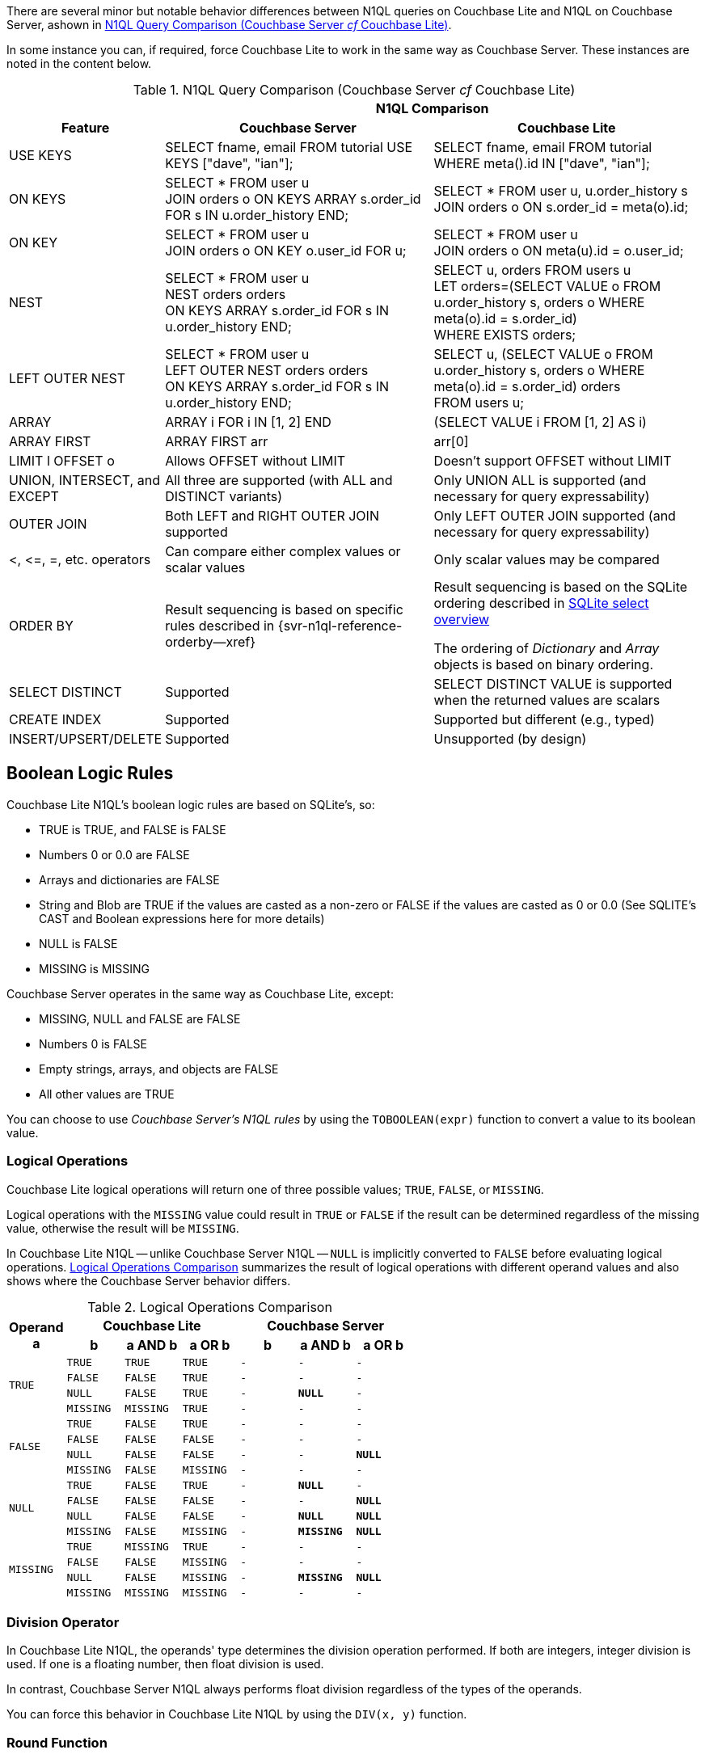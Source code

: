 // = N1QL for Analytics vs. N1QL for Query
// :description: A comparison between N1QL for Analytics and N1QL for Query.
// :page-edition: Enterprise Edition
// BEGIN -- inclusion -- common-querybuilder.adoc
//  Purpose -- describes the use of the query syntax
//
// // BEGIN::REQUIRED EXTERNALS
// :this-module: {par-module}
// :this-lang-title: {par-lang-title}
// :this-packageNm: {par-packageNm}
// :this-source-language: {par-source-language}
// :snippet: {par-snippet}
//:this-url-issues: {par-url-issues}
// END::REQUIRED EXTERNALS


// == Introduction

There are several minor but notable behavior differences between N1QL queries on Couchbase Lite and N1QL on Couchbase Server, ashown in  <<tbl-diffs>>.

In some instance you can, if required, force Couchbase Lite to work in the same way as Couchbase Server. These instances are noted in the content below.

.N1QL Query Comparison (Couchbase Server _cf_ Couchbase Lite)
[#tbl-diffs, cols="^1,2a,2a, options="header"]
|===

|
2+^h|N1QL Comparison

h| Feature
h| Couchbase Server
h| Couchbase Lite

| USE KEYS
| SELECT fname, email FROM tutorial USE KEYS ["dave", "ian"];
| SELECT fname, email FROM tutorial WHERE meta().id IN ["dave", "ian"];

| ON KEYS
| SELECT * FROM user u +
JOIN orders o ON KEYS ARRAY s.order_id FOR s IN u.order_history END;
| SELECT * FROM user u, u.order_history s +
JOIN orders o ON s.order_id = meta(o).id;

| ON KEY
| SELECT * FROM user u +
JOIN orders o ON KEY o.user_id FOR u;
| SELECT * FROM user u +
JOIN orders o ON meta(u).id = o.user_id;

| NEST
| SELECT * FROM user u +
NEST orders orders +
ON KEYS ARRAY s.order_id FOR s IN u.order_history END;
| SELECT u, orders FROM users u +
LET orders=(SELECT VALUE o FROM u.order_history s, orders o WHERE meta(o).id = s.order_id) +
WHERE EXISTS orders;

| LEFT OUTER NEST
| SELECT * FROM user u +
LEFT OUTER NEST orders orders +
ON KEYS ARRAY s.order_id FOR s IN u.order_history END;
| SELECT u, (SELECT VALUE o FROM u.order_history s, orders o WHERE meta(o).id = s.order_id) orders +
FROM users u;

| ARRAY
| ARRAY i FOR i IN [1, 2] END
| (SELECT VALUE i FROM [1, 2] AS i)

| ARRAY FIRST
| ARRAY FIRST arr
| arr[0]

| LIMIT l OFFSET o
| Allows OFFSET without LIMIT
| Doesn't support OFFSET without LIMIT

| UNION, INTERSECT, and EXCEPT
| All three are supported (with ALL and DISTINCT variants)
| Only UNION ALL is supported (and necessary for query expressability)

| OUTER JOIN
| Both LEFT and RIGHT OUTER JOIN supported
| Only LEFT OUTER JOIN supported (and necessary for query expressability)

| <, \<=, =, etc. operators
| Can compare either complex values or scalar values
| Only scalar values may be compared

| ORDER BY
|Result sequencing is based on specific rules described in {svr-n1ql-reference-orderby--xref}
|Result sequencing is based on the SQLite ordering described in https://sqlite.org/lang_select.html[SQLite select overview]

The ordering of _Dictionary_ and _Array_ objects is based on binary ordering.


| SELECT DISTINCT
| Supported
| SELECT DISTINCT VALUE is supported when the returned values are scalars

| CREATE INDEX
| Supported
| Supported but different (e.g., typed)

| INSERT/UPSERT/DELETE
| Supported
| Unsupported (by design)
|===

// N1QL for Analytics generalizes N1QL for Query's syntax constructs such as `USE KEYS`, `ON KEYS`, `ON KEY`, `NEST`,
// `LEFT OUTER NEST` and `ARRAY` and thus eliminates cases where must-be-indexed or must-use-keys
// restrictions are required for certain N1QL for Query queries or expressions to be acceptable.
// In addition, the general composability of N1QL for Analytics queries eliminates the need for some of N1QL for Query's
// special syntax; for example, N1QL for Analytics does not require or support the IN/WITHIN subclauses of
// N1QL for Query's existential (SOME, ANY, or EVERY) expressions.

// Note that INSERT/UPSERT/DELETE are not supported at all in the Couchbase Analytics Service.
// Data is mutated in Couchbase Server, using the Couchbase Server SDK or N1QL for Query mutation, and
// the mutations will then be automatically synchronized into the Couchbase Analytics Service.
















== Boolean Logic Rules

Couchbase Lite N1QL's boolean logic rules are based on SQLite’s, so:

* TRUE is TRUE, and FALSE is FALSE
* Numbers 0 or 0.0 are FALSE
* Arrays and dictionaries are FALSE
* String and Blob are TRUE if the values are casted as a non-zero or FALSE if the values are casted as 0 or 0.0 (See SQLITE’s CAST and Boolean expressions here for more details)
* NULL is FALSE
* MISSING is MISSING

Couchbase Server operates in the same way as Couchbase Lite, except:

* MISSING, NULL and FALSE are FALSE
* Numbers 0 is FALSE
* Empty strings, arrays, and objects are FALSE
* All other values are TRUE

====
You can choose to use _Couchbase Server's N1QL rules_ by using the `TOBOOLEAN(expr)` function to convert a value to its boolean value.
====


=== Logical Operations

Couchbase Lite logical operations will return one of three possible values; `TRUE`, `FALSE`, or `MISSING`.

Logical operations with the `MISSING` value could result in `TRUE` or `FALSE` if the result can be determined regardless of the missing value, otherwise the result will be `MISSING`.

In Couchbase Lite N1QL -- unlike Couchbase Server N1QL -- `NULL` is implicitly converted to `FALSE` before evaluating logical operations.
<<tbl-logops>> summarizes the result of logical operations with different operand values and also shows where the Couchbase Server behavior differs.


.Logical Operations Comparison
[#tbl-logops, cols="^1m,^1m,^1m,^1m,^1m,^1m,^1m", options-"header"]
|===

.2+.>h| Operand +
a
3+h|Couchbase Lite
3+h|Couchbase Server

h| b
h| a AND b
h| a OR b
h| b
h| a AND b
h| a OR b

.4+| TRUE
| TRUE
| TRUE
| TRUE
// | TRUE
// | TRUE
// | TRUE
|-|-|-

| FALSE
| FALSE
| TRUE
|-|-|-
// | FALSE
// | FALSE
// | TRUE

| NULL
| FALSE
| TRUE
|-
// | NULL
| *NULL*
|-
// | TRUE

| MISSING
| MISSING
| TRUE
|-|-|-
// | MISSING
// | MISSING
// | TRUE

.4+| FALSE
| TRUE
| FALSE
| TRUE
|-|-|-
// | TRUE
// | FALSE
// | TRUE

| FALSE
| FALSE
| FALSE
|-|-|-
// | FALSE
// | FALSE
// | FALSE

| NULL
| FALSE
| FALSE
|-|-
// | NULL
// | FALSE
| *NULL*

| MISSING
| FALSE
| MISSING
|-|-|-
// | MISSING
// | FALSE
// | MISSING

.4+| NULL
| TRUE
| FALSE
| TRUE
// | TRUE
|-
| *NULL*
|-
// | TRUE

| FALSE
| FALSE
| FALSE
| -
| -
// | FALSE
// | FALSE
| *NULL*

| NULL
| FALSE
| FALSE
// | NULL
| -
| *NULL*
| *NULL*

| MISSING
| FALSE
| MISSING
| -
// | MISSING
| *MISSING*
| *NULL*

.4+|MISSING
| TRUE
| MISSING
| TRUE
|-|-|-
// | TRUE
// | MISSING
// | TRUE

| FALSE
| FALSE
| MISSING
|-|-|-
// | FALSE
// | FALSE
// | MISSING

| NULL
| FALSE
| MISSING
// | NULL
|-
| *MISSING*
| *NULL*

| MISSING
| MISSING
| MISSING
|-|-|-
// | MISSING
// | MISSING
// | MISSING


|===


=== Division Operator

In Couchbase Lite N1QL, the operands' type determines the
 division operation performed.
If both are integers, integer division is used.
If one is a floating number, then float division is used.

In contrast, Couchbase Server N1QL always performs float division regardless of the types of the operands.
====
You can force this behavior in Couchbase Lite N1QL by using the `DIV(x, y)` function.
====

=== Round Function

In Couchbase Lite N1QL, the `ROUND()` function returns a value to the given number of integer digits to the right of the decimal point (left if digits is negative).
Digits are 0 if not given.
Midpoint values are handled using the _Rounding Away From Zero_ convention, which rounds them to the next number away from zero (for example, `ROUND(1.85)` returns 1.9).

In Couchbase Server N1QL `ROUND()` uses the _Rounding to Nearest Even_ convention (for example, `ROUND(1.85)` returns 1.8).
====
You can force this behavior in Couchbase Lite by using the `ROUND_EVEN()` function.
====



// END --- inclusion -- common-querybuilder-n1ql.adoc